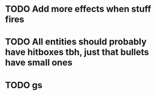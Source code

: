 * TODO Add more effects when stuff fires
* TODO All entities should probably have hitboxes tbh, just that bullets have small ones
* TODO  gs 
